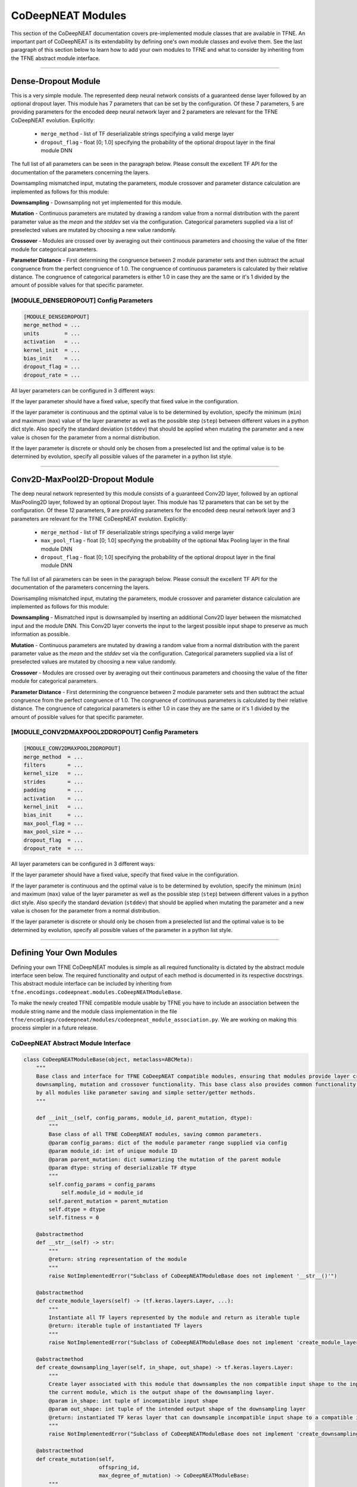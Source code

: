 CoDeepNEAT Modules
==================

This section of the CoDeepNEAT documentation covers pre-implemented module classes that are available in TFNE. An important part of CoDeepNEAT is its extendability by defining one's own module classes and evolve them. See the last paragraph of this section below to learn how to add your own modules to TFNE and what to consider by inheriting from the TFNE abstract module interface.


--------------------------------------------------------------------------------

Dense-Dropout Module
--------------------

This is a very simple module. The represented deep neural network consists of a guaranteed dense layer followed by an optional dropout layer. This module has 7 parameters that can be set by the configuration. Of these 7 parameters, 5 are providing parameters for the encoded deep neural network layer and 2 parameters are relevant for the TFNE CoDeepNEAT evolution. Explicitly:

  * ``merge_method`` - list of TF deserializable strings specifying a valid merge layer
  * ``dropout_flag`` - float [0; 1.0] specifying the probability of the optional dropout layer in the final module DNN

The full list of all parameters can be seen in the paragraph below. Please consult the excellent TF API for the documentation of the parameters concerning the layers.

Downsampling mismatched input, mutating the parameters, module crossover and parameter distance calculation are implemented as follows for this module:

**Downsampling** - Downsampling not yet implemented for this module.

**Mutation** - Continuous parameters are mutated by drawing a random value from a normal distribution with the parent parameter value as the *mean* and the *stddev* set via the configuration. Categorical parameters supplied via a list of preselected values are mutated by choosing a new value randomly.

**Crossover** - Modules are crossed over by averaging out their continuous parameters and choosing the value of the fitter module for categorical parameters.

**Parameter Distance** - First determining the congruence between 2 module parameter sets and then subtract the actual congruence from the perfect congruence of 1.0. The congruence of continuous parameters is calculated by their relative distance. The congruence of categorical parameters is either 1.0 in case they are the same or it's 1 divided by the amount of possible values for that specific parameter.


[MODULE_DENSEDROPOUT] Config Parameters
~~~~~~~~~~~~~~~~~~~~~~~~~~~~~~~~~~~~~~~

.. code-block:: cfg

    [MODULE_DENSEDROPOUT]
    merge_method = ...
    units        = ...
    activation   = ...
    kernel_init  = ...
    bias_init    = ...
    dropout_flag = ...
    dropout_rate = ...


All layer parameters can be configured in 3 different ways:

If the layer parameter should have a fixed value, specify that fixed value in the configuration.

If the layer parameter is continuous and the optimal value is to be determined by evolution, specify the minimum (``min``) and maximum (``max``) value of the layer parameter as well as the possible step (``step``) between different values in a python dict style. Also specify the standard deviation (``stddev``) that should be applied when mutating the parameter and a new value is chosen for the parameter from a normal distribution.

If the layer parameter is discrete or should only be chosen from a preselected list and the optimal value is to be determined by evolution, specify all possible values of the parameter in a python list style.


--------------------------------------------------------------------------------

Conv2D-MaxPool2D-Dropout Module
-------------------------------

The deep neural network represented by this module consists of a guaranteed Conv2D layer, followed by an optional MaxPooling2D layer, followed by an optional Dropout layer. This module has 12 parameters that can be set by the configuration. Of these 12 parameters, 9 are providing parameters for the encoded deep neural network layer and 3 parameters are relevant for the TFNE CoDeepNEAT evolution. Explicitly:

  * ``merge_method`` - list of TF deserializable strings specifying a valid merge layer
  * ``max_pool_flag`` - float [0; 1.0] specifying the probability of the optional Max Pooling layer in the final module DNN
  * ``dropout_flag`` - float [0; 1.0] specifying the probability of the optional dropout layer in the final module DNN

The full list of all parameters can be seen in the paragraph below. Please consult the excellent TF API for the documentation of the parameters concerning the layers.

Downsampling mismatched input, mutating the parameters, module crossover and parameter distance calculation are implemented as follows for this module:

**Downsampling** - Mismatched input is downsampled by inserting an additional Conv2D layer between the mismatched input and the module DNN. This Conv2D layer converts the input to the largest possible input shape to preserve as much information as possible.

**Mutation** - Continuous parameters are mutated by drawing a random value from a normal distribution with the parent parameter value as the *mean* and the *stddev* set via the configuration. Categorical parameters supplied via a list of preselected values are mutated by choosing a new value randomly.

**Crossover** - Modules are crossed over by averaging out their continuous parameters and choosing the value of the fitter module for categorical parameters.

**Parameter Distance** - First determining the congruence between 2 module parameter sets and then subtract the actual congruence from the perfect congruence of 1.0. The congruence of continuous parameters is calculated by their relative distance. The congruence of categorical parameters is either 1.0 in case they are the same or it's 1 divided by the amount of possible values for that specific parameter.


[MODULE_CONV2DMAXPOOL2DDROPOUT] Config Parameters
~~~~~~~~~~~~~~~~~~~~~~~~~~~~~~~~~~~~~~~~~~~~~~~~~

.. code-block:: cfg

   [MODULE_CONV2DMAXPOOL2DDROPOUT]
   merge_method  = ...
   filters       = ...
   kernel_size   = ...
   strides       = ...
   padding       = ...
   activation    = ...
   kernel_init   = ...
   bias_init     = ...
   max_pool_flag = ...
   max_pool_size = ...
   dropout_flag  = ...
   dropout_rate  = ...


All layer parameters can be configured in 3 different ways:

If the layer parameter should have a fixed value, specify that fixed value in the configuration.

If the layer parameter is continuous and the optimal value is to be determined by evolution, specify the minimum (``min``) and maximum (``max``) value of the layer parameter as well as the possible step (``step``) between different values in a python dict style. Also specify the standard deviation (``stddev``) that should be applied when mutating the parameter and a new value is chosen for the parameter from a normal distribution.

If the layer parameter is discrete or should only be chosen from a preselected list and the optimal value is to be determined by evolution, specify all possible values of the parameter in a python list style.


--------------------------------------------------------------------------------

Defining Your Own Modules
-------------------------

Defining your own TFNE CoDeepNEAT modules is simple as all required functionality is dictated by the abstract module interface seen below. The required functionality and output of each method is documented in its respective docstrings. This abstract module interface can be included by inheriting from ``tfne.encodings.codeepneat.modules.CoDeepNEATModuleBase``.

To make the newly created TFNE compatible module usable by TFNE you have to include an association between the module string name and the module class implementation in the file ``tfne/encodings/codeepneat/modules/codeepneat_module_association.py``. We are working on making this process simpler in a future release.


CoDeepNEAT Abstract Module Interface
~~~~~~~~~~~~~~~~~~~~~~~~~~~~~~~~~~~~

.. code-block:: python

    class CoDeepNEATModuleBase(object, metaclass=ABCMeta):
        """
        Base class and interface for TFNE CoDeepNEAT compatible modules, ensuring that modules provide layer creation,
        downsampling, mutation and crossover functionality. This base class also provides common functionality required
        by all modules like parameter saving and simple setter/getter methods.
        """

        def __init__(self, config_params, module_id, parent_mutation, dtype):
            """
            Base class of all TFNE CoDeepNEAT modules, saving common parameters.
            @param config_params: dict of the module parameter range supplied via config
            @param module_id: int of unique module ID
            @param parent_mutation: dict summarizing the mutation of the parent module
            @param dtype: string of deserializable TF dtype
            """
            self.config_params = config_params
                self.module_id = module_id
            self.parent_mutation = parent_mutation
            self.dtype = dtype
            self.fitness = 0

        @abstractmethod
        def __str__(self) -> str:
            """
            @return: string representation of the module
            """
            raise NotImplementedError("Subclass of CoDeepNEATModuleBase does not implement '__str__()'")

        @abstractmethod
        def create_module_layers(self) -> (tf.keras.layers.Layer, ...):
            """
            Instantiate all TF layers represented by the module and return as iterable tuple
            @return: iterable tuple of instantiated TF layers
            """
            raise NotImplementedError("Subclass of CoDeepNEATModuleBase does not implement 'create_module_layers()'")

        @abstractmethod
        def create_downsampling_layer(self, in_shape, out_shape) -> tf.keras.layers.Layer:
            """
            Create layer associated with this module that downsamples the non compatible input shape to the input shape of
            the current module, which is the output shape of the downsampling layer.
            @param in_shape: int tuple of incompatible input shape
            @param out_shape: int tuple of the intended output shape of the downsampling layer
            @return: instantiated TF keras layer that can downsample incompatible input shape to a compatible input shape
            """
            raise NotImplementedError("Subclass of CoDeepNEATModuleBase does not implement 'create_downsampling_layer()'")

        @abstractmethod
        def create_mutation(self,
                            offspring_id,
                            max_degree_of_mutation) -> CoDeepNEATModuleBase:
            """
            Create a mutated module and return it
            @param offspring_id: int of unique module ID of the offspring
            @param max_degree_of_mutation: float between 0 and 1 specifying the maximum degree of mutation
            @return: instantiated TFNE CoDeepNEAT module with mutated parameters
            """
            raise NotImplementedError("Subclass of CoDeepNEATModuleBase does not implement 'create_mutation()'")

        @abstractmethod
        def create_crossover(self,
                             offspring_id,
                             less_fit_module,
                             max_degree_of_mutation) -> CoDeepNEATModuleBase:
            """
            Create a crossed over module and return it
            @param offspring_id: int of unique module ID of the offspring
            @param less_fit_module: second module of same type with less fitness
            @param max_degree_of_mutation: float between 0 and 1 specifying the maximum degree of mutation
            @return: instantiated TFNE CoDeepNEAT module with crossed over parameters
            """
            raise NotImplementedError("Subclass of CoDeepNEATModuleBase does not implement 'create_crossover()'")

        @abstractmethod
        def serialize(self) -> dict:
            """
            @return: serialized constructor variables of the module as json compatible dict
            """
            raise NotImplementedError("Subclass of CoDeepNEATModuleBase does not implement 'serialize()'")

        @abstractmethod
        def get_distance(self, other_module) -> float:
            """
            Calculate the distance between 2 TFNE CoDeepNEAT modules with high values indicating difference, low values
            indicating similarity
            @param other_module: second TFNE CoDeepNEAT module to which the distance has to be calculated
            @return: float between 0 and 1. High values indicating difference, low values indicating similarity
            """
            raise NotImplementedError("Subclass of CoDeepNEATModuleBase does not implement 'get_distance()'")

        @abstractmethod
        def get_module_type(self) -> str:
            """
            @return: string representation of module type as used in CoDeepNEAT config
            """
            raise NotImplementedError("Subclass of CoDeepNEATModuleBase does not implement 'get_module_name()'")

        def set_fitness(self, fitness):
            self.fitness = fitness

        def get_id(self) -> int:
            return self.module_id

        def get_fitness(self) -> float:
            return self.fitness

        def get_merge_method(self) -> dict:
            return self.merge_method

